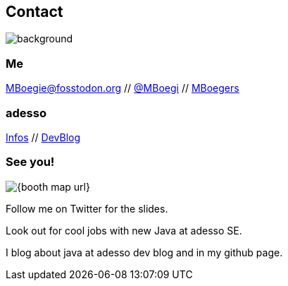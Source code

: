 [.columns.about]
== Contact

image::../../_shared/images/gluehbirnen.jpg[background,size=cover]

[.column]
--
++++
<h3>Me</h3>
<a href="https://fosstodon.org/@MBoegie" title="Merlin on Fosstodon">MBoegie@fosstodon.org</a> //
<a href="https://twitter.com/mboegie">@MBoegi</a> //
<a href="https://github.com/mboegers">MBoegers</a>
<br>
<h3>adesso</h3>
<a href="https://adesso.de">Infos</a> //
<a href="https://www.adesso.de/de/news/blog">DevBlog</a>
++++
--

[.column.is-one-third]
--
++++
<h3>See you!</h3>
++++
image::{booth_map_url}[]
--

[.notes]
--
Follow me on Twitter for the slides.

Look out for cool jobs with new Java at adesso SE.

I blog about java at adesso dev blog and in my github page.
--
